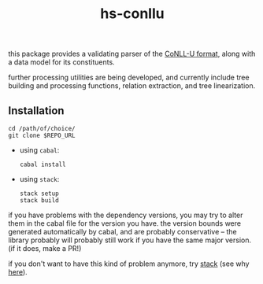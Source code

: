 #+TITLE: hs-conllu

  this package provides a validating parser of the [[http://universaldependencies.org/format.html][CoNLL-U format]],
  along with a data model for its constituents.

  further processing utilities are being developed, and currently
  include tree building and processing functions, relation extraction,
  and tree linearization.

** Installation
   #+BEGIN_SRC term
   cd /path/of/choice/
   git clone $REPO_URL
   #+END_SRC
   - using =cabal=:
     #+BEGIN_SRC term
     cabal install
     #+END_SRC
   - using =stack=:
     #+BEGIN_SRC term
     stack setup
     stack build
     #+END_SRC

   if you have problems with the dependency versions, you may try to
   alter them in the cabal file for the version you have. the version
   bounds were generated automatically by cabal, and are probably
   conservative -- the library probably will probably still work if
   you have the same major version. (if it does, make a PR!)

   if you don't want to have this kind of problem anymore, try [[https://docs.haskellstack.org/en/stable/README/][stack]]
   (see why [[https://www.fpcomplete.com/blog/2015/06/why-is-stack-not-cabal][here]]).
